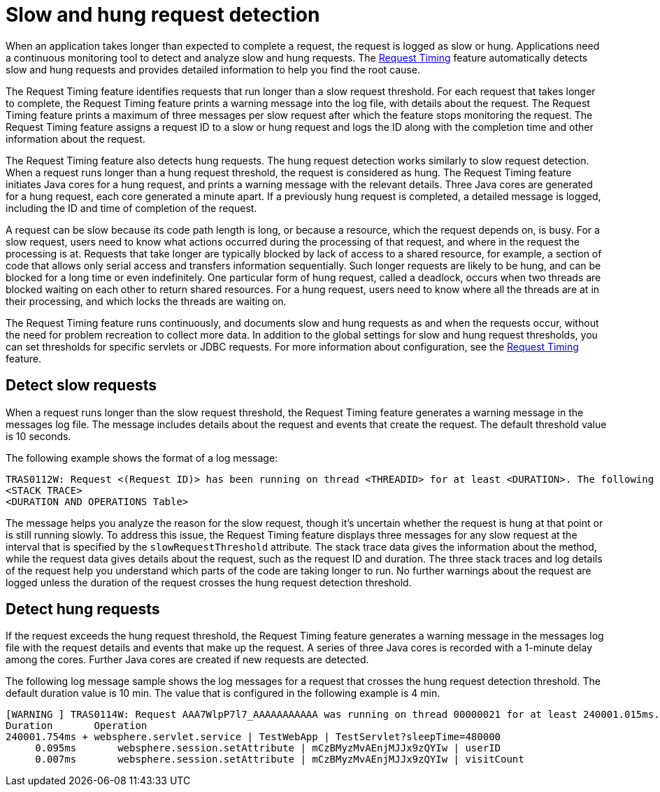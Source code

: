 :page-layout: general-reference
:page-type: general
:page-description: The request timing feature automatically detects slow requests and logs the information when the request is completed.
:page-categories: MicroProfile
:seo-title: The request timing feature automatically detects slow and hung requests
:seo-description: The request timing feature automatically detects slow and hung requests and logs the information when the request is completed.
= Slow and hung request detection

When an application takes longer than expected to complete a request, the request is logged as slow or hung.
Applications need a continuous monitoring tool to detect and analyze slow and hung requests.
The link:https://draft-openlibertyio.mybluemix.net/docs/ref/feature/#requestTiming-1.0.html[Request Timing] feature automatically detects slow and hung requests and provides detailed information to help you find the root cause.

The Request Timing feature identifies requests that run longer than a slow request threshold.
For each request that takes longer to complete, the Request Timing feature prints a warning message into the log file, with details about the request.
The Request Timing feature prints a maximum of three messages per slow request after which the feature stops monitoring the request.
The Request Timing feature assigns a request ID to a slow or hung request and logs the ID along with the completion time and other information about the request.

The Request Timing feature also detects hung requests.
The hung request detection works similarly to slow request detection.
When a request runs longer than a hung request threshold, the request is considered as hung.
The Request Timing feature initiates Java cores for a hung request, and prints a warning message with the relevant details.
Three Java cores are generated for a hung request, each core generated a minute apart.
If a previously hung request is completed, a detailed message is logged, including the ID and time of completion of the request.

A request can be slow because its code path length is long, or because a resource, which the request depends on, is busy.
For a slow request, users need to know what actions occurred during the processing of that request, and where in the request the processing is at.
Requests that take longer are typically blocked by lack of access to a shared resource, for example, a section of code that allows only serial access and transfers information sequentially.
Such longer requests are likely to be hung, and can be blocked for a long time or even indefinitely.
One particular form of hung request, called a deadlock, occurs when two threads are blocked waiting on each other to return shared resources.
For a hung request, users need to know where all the threads are at in their processing, and which locks the threads are waiting on.

The Request Timing feature runs continuously, and documents slow and hung requests as and when the requests occur, without the need for problem recreation to collect more data.
In addition to the global settings for slow and hung request thresholds, you can set thresholds for specific servlets or JDBC requests.
For more information about configuration, see the link:/docs/ref/feature/#requestTiming-1.0.html[Request Timing] feature.

== Detect slow requests

When a request runs longer than the slow request threshold, the Request Timing feature generates a warning message in the messages log file.
The message includes details about the request and events that create the request.
The default threshold value is 10 seconds.

The following example shows the format of a log message:

[source,java]
----
TRAS0112W: Request <(Request ID)> has been running on thread <THREADID> for at least <DURATION>. The following stack trace shows that this thread is currently running.
<STACK TRACE>
<DURATION AND OPERATIONS Table>
----

The message helps you analyze the reason for the slow request, though it's uncertain whether the request is hung at that point or is still running slowly.
To address this issue, the Request Timing feature displays three messages for any slow request at the interval that is specified by the `slowRequestThreshold` attribute.
The stack trace data gives the information about the method, while the request data gives details about the request, such as the request ID and duration.
The three stack traces and log details of the request help you understand which parts of the code are taking longer to run.
No further warnings about the request are logged unless the duration of the request crosses the hung request detection threshold.

== Detect hung requests

If the request exceeds the hung request threshold, the Request Timing feature generates a warning message in the messages log file with the request details and events that make up the request.
A series of three Java cores is recorded with a 1-minute delay among the cores.
Further Java cores are created if new requests are detected.

The following log message sample shows the log messages for a request that crosses the hung request detection threshold.
The default duration value is 10 min.
The value that is configured in the following example is 4 min.

[source,java]
----
[WARNING ] TRAS0114W: Request AAA7WlpP7l7_AAAAAAAAAAA was running on thread 00000021 for at least 240001.015ms. The following table shows the events that have run during this request.
Duration       Operation
240001.754ms + websphere.servlet.service | TestWebApp | TestServlet?sleepTime=480000
     0.095ms       websphere.session.setAttribute | mCzBMyzMvAEnjMJJx9zQYIw | userID
     0.007ms       websphere.session.setAttribute | mCzBMyzMvAEnjMJJx9zQYIw | visitCount
----
